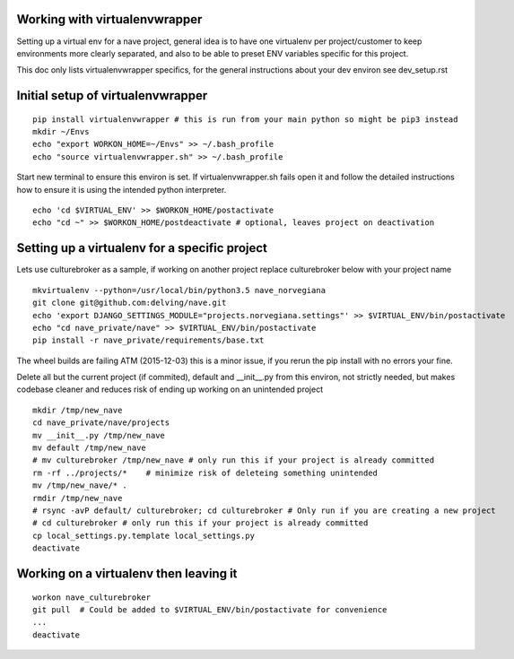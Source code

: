 Working with virtualenvwrapper
------------------------------
Setting up a virtual env for a nave project, general idea is to have one virtualenv per project/customer to keep environments more clearly separated, and also to be able to preset ENV variables specific for this project.

This doc only lists virtualenvwrapper specifics, for the general instructions about your dev environ see dev_setup.rst



Initial setup of virtualenvwrapper
----------------------------------

::

  pip install virtualenvwrapper # this is run from your main python so might be pip3 instead
  mkdir ~/Envs
  echo "export WORKON_HOME=~/Envs" >> ~/.bash_profile
  echo "source virtualenvwrapper.sh" >> ~/.bash_profile


Start new terminal to ensure this environ is set. If virtualenvwrapper.sh fails open it and follow the detailed instructions how to ensure it is using the intended python interpreter.

::

  echo 'cd $VIRTUAL_ENV' >> $WORKON_HOME/postactivate
  echo "cd ~" >> $WORKON_HOME/postdeactivate # optional, leaves project on deactivation


Setting up a virtualenv for a specific project
----------------------------------------------
Lets use culturebroker as a sample, if working on another project replace culturebroker below with your project name

::

  mkvirtualenv --python=/usr/local/bin/python3.5 nave_norvegiana
  git clone git@github.com:delving/nave.git
  echo 'export DJANGO_SETTINGS_MODULE="projects.norvegiana.settings"' >> $VIRTUAL_ENV/bin/postactivate
  echo "cd nave_private/nave" >> $VIRTUAL_ENV/bin/postactivate
  pip install -r nave_private/requirements/base.txt

The wheel builds are failing ATM (2015-12-03) this is a minor issue, if you rerun the pip install with no errors your fine.

Delete all but the current project (if commited), default and __init__.py from this environ, not strictly needed, but makes codebase cleaner and reduces risk of ending up working on an unintended project


  

::

  mkdir /tmp/new_nave
  cd nave_private/nave/projects
  mv __init__.py /tmp/new_nave
  mv default /tmp/new_nave
  # mv culturebroker /tmp/new_nave # only run this if your project is already committed
  rm -rf ../projects/*    # minimize risk of deleteing something unintended
  mv /tmp/new_nave/* .
  rmdir /tmp/new_nave
  # rsync -avP default/ culturebroker; cd culturebroker # Only run if you are creating a new project
  # cd culturebroker # only run this if your project is already committed
  cp local_settings.py.template local_settings.py
  deactivate


Working on a virtualenv then leaving it
---------------------------------------
::

  workon nave_culturebroker
  git pull  # Could be added to $VIRTUAL_ENV/bin/postactivate for convenience
  ...
  deactivate
